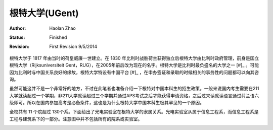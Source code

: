 根特大学(UGent)
----------------

:Author: Haolan Zhao
:status: Finished
:revision: First Revision 9/5/2014

根特大学于 1817 年由当时的荷皇威廉一世建立。在 1830 年比利时战胜荷兰获得独立后根特大学由比利时政府管理，前身是国立根特大学（Rijksuniversiteit Gent，RUG），在2005年前后改为现在的名字。根特大学是比利时最负盛名的大学之一 [#]_ 。可能因为比利时与中国关系良好的缘故，根特大学特设有中国平台 [#]_ ，在申办签证和录取的时候相关的事务性的问题都可以向其咨询。

虽然可能这并不是一个非常好的地方，不过在此笔者也准备介绍一下根特对中国本科生的招生政策。一般来说国内考生需要在211大学就读超过一个学期，非211大学就读超过三个学期并通过APS考试之后才能获得申请资格，之后过来读就读语言通过荷兰语六级即可。所以在国内参加高考是必备条件，这也是为什么根特大学中国本科生极其罕见的一个原因。

全校共有 11 个院超过 130个系。下面给出了光电实验室在根特大学的隶属关系。光电实验室从属于信息工程系，而信息工程系是工程与建筑系下的一部分。注意图中并不包括所有的院系或实验室。



.. image:: node.jpg
	:width: 750px
	
.. [#]: 上海交通大学2014年世界大学学术排名100强，根特大学位列比利时第1，世界第70名
.. [#]: 和印度平台